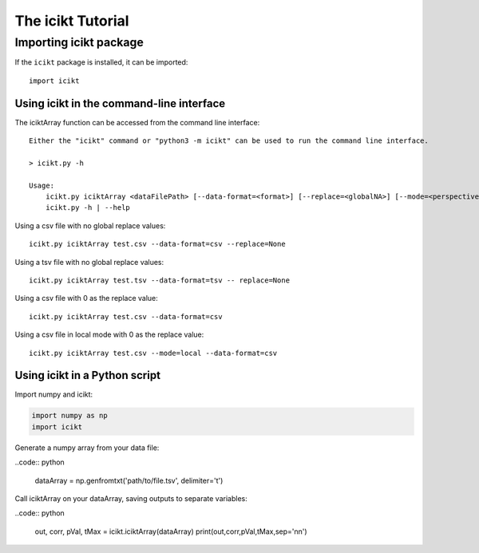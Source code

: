 The icikt Tutorial
====================



Importing icikt package
~~~~~~~~~~~~~~~~~~~~~~~~~

If the ``icikt`` package is installed, it can be imported::

    import icikt




Using icikt in the command-line interface
-------------------------------------------

The iciktArray function can be accessed from the command line interface::

    Either the "icikt" command or "python3 -m icikt" can be used to run the command line interface.

    > icikt.py -h
    
    Usage:
        icikt.py iciktArray <dataFilePath> [--data-format=<format>] [--replace=<globalNA>] [--mode=<perspective>] [--scale=<scaleMax>] [--diag=<diagGood>]
        icikt.py -h | --help

Using a csv file with no global replace values::

    icikt.py iciktArray test.csv --data-format=csv --replace=None

Using a tsv file with no global replace values::

    icikt.py iciktArray test.tsv --data-format=tsv -- replace=None

Using a csv file with 0 as the replace value::

    icikt.py iciktArray test.csv --data-format=csv
    
Using a csv file in local mode with 0 as the replace value::

    icikt.py iciktArray test.csv --mode=local --data-format=csv


Using icikt in a Python script
--------------------------------
Import numpy and icikt:

.. code:: python

        import numpy as np
        import icikt

Generate a numpy array from your data file:

..code:: python

        dataArray = np.genfromtxt('path/to/file.tsv', delimiter='\t')

Call iciktArray on your dataArray, saving outputs to separate variables:

..code:: python

        out, corr, pVal, tMax = icikt.iciktArray(dataArray)
        print(out,corr,pVal,tMax,sep='\n\n')


